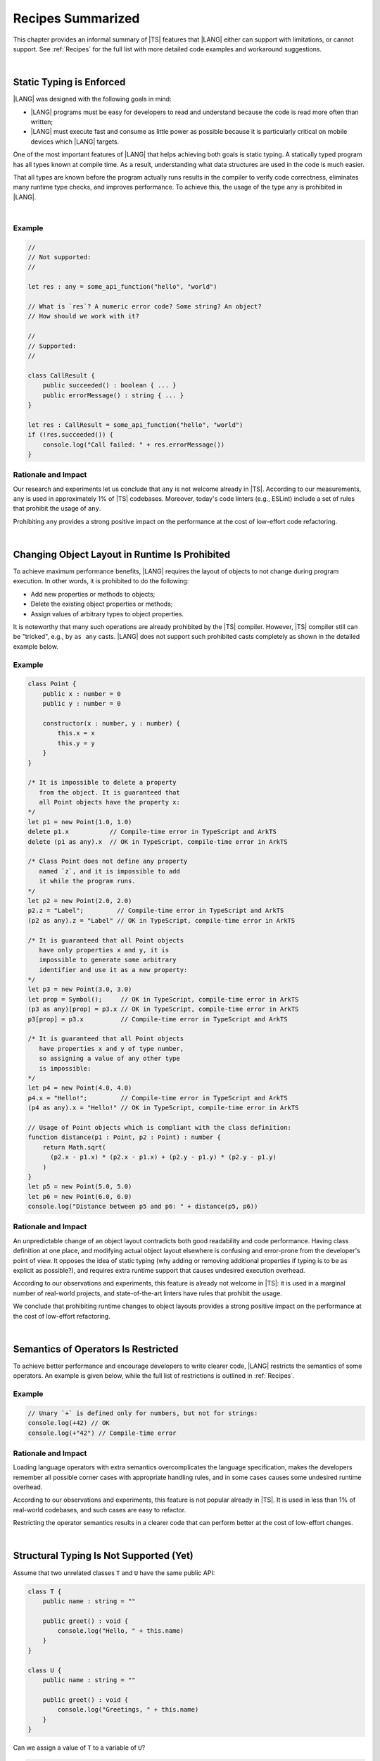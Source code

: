 ..
    Copyright (c) 2021-2024 Huawei Device Co., Ltd.
    Licensed under the Apache License, Version 2.0 (the "License");
    you may not use this file except in compliance with the License.
    You may obtain a copy of the License at
    http://www.apache.org/licenses/LICENSE-2.0
    Unless required by applicable law or agreed to in writing, software
    distributed under the License is distributed on an "AS IS" BASIS,
    WITHOUT WARRANTIES OR CONDITIONS OF ANY KIND, either express or implied.
    See the License for the specific language governing permissions and
    limitations under the License.

.. _Recipes Summarized:

Recipes Summarized
==================

This chapter provides an informal summary of |TS| features that |LANG| either
can support with limitations, or cannot support. See :ref:`Recipes` for the
full list with more detailed code examples and workaround suggestions.

|

.. _Static Typing is Enforced:

Static Typing is Enforced
-------------------------

|LANG| was designed with the following goals in mind:

- |LANG| programs must be easy for developers to read and understand because
  the code is read more often than written;
- |LANG| must execute fast and consume as little power as possible because
  it is particularly critical on mobile devices which |LANG| targets.


One of the most important features of |LANG| that helps achieving both goals
is static typing. A statically typed program has all types known at compile
time. As a result, understanding what data structures are used in the code
is much easier.

That all types are known before the program actually runs results in the
compiler to verify code correctness, eliminates many runtime type checks,
and improves performance. To achieve this, the usage of the type ``any`` is
prohibited in |LANG|.

|

Example
~~~~~~~

.. code-block:: typescript

    //
    // Not supported:
    //

    let res : any = some_api_function("hello", "world")

    // What is `res`? A numeric error code? Some string? An object?
    // How should we work with it?

    //
    // Supported:
    //

    class CallResult {
        public succeeded() : boolean { ... }
        public errorMessage() : string { ... }
    }

    let res : CallResult = some_api_function("hello", "world")
    if (!res.succeeded()) {
        console.log("Call failed: " + res.errorMessage())
    }

Rationale and Impact
~~~~~~~~~~~~~~~~~~~~

Our research and experiments let us conclude that ``any`` is not welcome already
in |TS|. According to our measurements, ``any`` is used in approximately 1% of
|TS| codebases. Moreover, today's code linters (e.g., ESLint) include a set
of rules that prohibit the usage of ``any``.

Prohibiting ``any`` provides a strong positive impact on the performance at the
cost of low-effort code refactoring.

|

.. _Changing Object Layout in Runtime Is Prohibited:

Changing Object Layout in Runtime Is Prohibited
-----------------------------------------------

To achieve maximum performance benefits, |LANG| requires the layout of objects
to not change during program execution. In other words, it is prohibited to do
the following:

- Add new properties or methods to objects;
- Delete the existing object properties or methods;
- Assign values of arbitrary types to object properties.


It is noteworthy that many such operations are already prohibited by the |TS|
compiler. However, |TS| compiler still can be "tricked", e.g., by ``as any``
casts. |LANG| does not support such prohibited casts completely as shown in
the detailed example below.

Example
~~~~~~~

.. code-block:: typescript

    class Point {
        public x : number = 0
        public y : number = 0

        constructor(x : number, y : number) {
            this.x = x
            this.y = y
        }
    }

    /* It is impossible to delete a property 
       from the object. It is guaranteed that
       all Point objects have the property x:
    */
    let p1 = new Point(1.0, 1.0)
    delete p1.x           // Compile-time error in TypeScript and ArkTS
    delete (p1 as any).x  // OK in TypeScript, compile-time error in ArkTS

    /* Class Point does not define any property
       named `z`, and it is impossible to add
       it while the program runs.
    */
    let p2 = new Point(2.0, 2.0)
    p2.z = "Label";         // Compile-time error in TypeScript and ArkTS
    (p2 as any).z = "Label" // OK in TypeScript, compile-time error in ArkTS

    /* It is guaranteed that all Point objects
       have only properties x and y, it is
       impossible to generate some arbitrary
       identifier and use it as a new property:
    */
    let p3 = new Point(3.0, 3.0)
    let prop = Symbol();     // OK in TypeScript, compile-time error in ArkTS
    (p3 as any)[prop] = p3.x // OK in TypeScript, compile-time error in ArkTS
    p3[prop] = p3.x          // Compile-time error in TypeScript and ArkTS

    /* It is guaranteed that all Point objects
       have properties x and y of type number,
       so assigning a value of any other type
       is impossible:
    */
    let p4 = new Point(4.0, 4.0)
    p4.x = "Hello!";         // Compile-time error in TypeScript and ArkTS
    (p4 as any).x = "Hello!" // OK in TypeScript, compile-time error in ArkTS

    // Usage of Point objects which is compliant with the class definition:
    function distance(p1 : Point, p2 : Point) : number {
        return Math.sqrt(
          (p2.x - p1.x) * (p2.x - p1.x) + (p2.y - p1.y) * (p2.y - p1.y)
        )
    }
    let p5 = new Point(5.0, 5.0)
    let p6 = new Point(6.0, 6.0)
    console.log("Distance between p5 and p6: " + distance(p5, p6))

Rationale and Impact
~~~~~~~~~~~~~~~~~~~~

An unpredictable change of an object layout contradicts both good readability
and code performance. Having class definition at one place, and modifying
actual object layout elsewhere is confusing and error-prone from the developer's
point of view. It opposes the idea of static typing (why adding or removing
additional properties if typing is to be as explicit as possible?), and requires
extra runtime support that causes undesired execution overhead.

According to our observations and experiments, this feature is already not
welcome in |TS|: it is used in a marginal number of real-world projects,
and state-of-the-art linters have rules that prohibit the usage.

We conclude that prohibiting runtime changes to object layouts provides a
strong positive impact on the performance at the cost of low-effort refactoring.

|

.. _Semantics of Operators Is Restricted:

Semantics of Operators Is Restricted
------------------------------------

To achieve better performance and encourage developers to write clearer code,
|LANG| restricts the semantics of some operators. An example is given below,
while the full list of restrictions is outlined in :ref:`Recipes`.

Example
~~~~~~~

.. code-block:: typescript

    // Unary `+` is defined only for numbers, but not for strings:
    console.log(+42) // OK
    console.log(+"42") // Compile-time error

Rationale and Impact
~~~~~~~~~~~~~~~~~~~~

Loading language operators with extra semantics overcomplicates the language
specification, makes the developers remember all possible corner cases with
appropriate handling rules, and in some cases causes some undesired runtime
overhead.

According to our observations and experiments, this feature is not popular
already in |TS|. It is used in less than 1% of real-world codebases, and such
cases are easy to refactor.

Restricting the operator semantics results in a clearer code that can
perform better at the cost of low-effort changes.

|

.. _Structural Typing Is Not Supported:

Structural Typing Is Not Supported (Yet)
----------------------------------------

Assume that two unrelated classes ``T`` and ``U`` have the same public API:

.. code-block:: typescript

    class T {
        public name : string = ""

        public greet() : void {
            console.log("Hello, " + this.name)
        }
    }

    class U {
        public name : string = ""

        public greet() : void {
            console.log("Greetings, " + this.name)
        }
    }

Can we assign a value of ``T`` to a variable of ``U``?

.. code-block:: typescript

    let u : U = new T() // Is this allowed?

Can we pass a value of ``T`` to a function that accepts a parameter of ``U``?

.. code-block:: typescript

    function greeter(u : U) {
        console.log("To " + u.name)
        u.greet()
    }

    let t : T = new T()
    greeter(t) // Is this allowed?

In other words, which approach are we to take:

- ``T`` and ``U`` are not related by inheritance or any common interface, but
  are "somewhat equivalent" since they have the same public API, and thus the
  answer to both questions above is "yes";
- ``T`` and ``U`` are not related by inheritance or any common interface, and
  must be considered totally different types at any time, and thus the answer
  to both questions above is "no".

The languages that take the first approach are said to support structural
typing, while the languages that take the second approach do not support it.
Currently, |TS| supports structural typing, and |LANG| does not.

It is debatable whether or not structural typing helps to produce a clearer
and more understandable code as both *pro* and *contra* arguments can be found.
Why not just support it then? The answer is, because structural typing support
is a major feature that needs much consideration and care for the implementation
in the language specification, compiler, and runtime. More importantly in case
of |LANG| that enforces static typing (see above), runtime support for
structural typing implies performance overhead.

Since functionally correct and performant implementation requires taking so
many aspects into account, the structural typing support is postponed.
The |LANG| team is ready to reconsider based on real-world scenarios and
feedback. More cases and suggested workarounds can be found in :ref:`Recipes`.

|

.. raw:: pdf

   PageBreak


